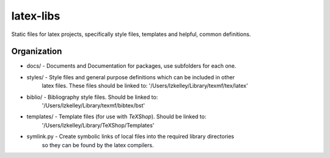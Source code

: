 latex-libs
==========

Static files for latex projects, specifically style files, templates and helpful, common
definitions.


Organization
------------
-   docs/           - Documents and Documentation for packages, use subfolders for each one.
-   styles/         - Style files and general purpose definitions which can be included in other
                      latex files.  These files should be linked to:
                      '/Users/lzkelley/Library/texmf/tex/latex'
-   biblio/         - Bibliography style files.  Should be linked to:
                      '/Users/lzkelley/Library/texmf/bibtex/bst'
-   templates/      - Template files (for use with `TeXShop`).  Should be linked to:
                      '/Users/lzkelley/Library/TeXShop/Templates'

-   symlink.py      - Create symbolic links of local files into the required library directories
                      so they can be found by the latex compilers.
